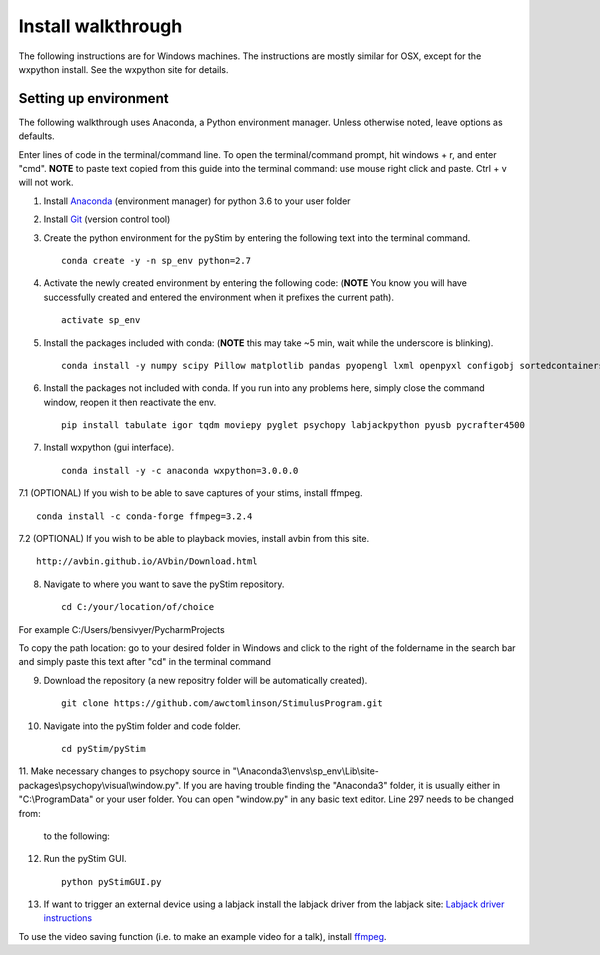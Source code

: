 Install walkthrough
===================

The following instructions are for Windows machines. The instructions are mostly similar for OSX, except for the
wxpython install. See the wxpython site for details.

Setting up environment
----------------------

The following walkthrough uses Anaconda, a Python environment manager. Unless otherwise noted, leave options as defaults.

Enter lines of code in the terminal/command line. To open the terminal/command prompt, hit
windows + r, and enter "cmd". **NOTE** to paste text copied from this guide into the terminal
command: use mouse right click and paste. Ctrl + v will not work.

1. Install `Anaconda <https://www.continuum.io/anaconda-overview>`_ (environment manager) for python 3.6 to your user folder
2. Install `Git <https://git-scm.com/downloads>`_ (version control tool)
3. Create the python environment for the pyStim by entering the following text into the terminal command. ::

    conda create -y -n sp_env python=2.7

4. Activate the newly created environment by entering the following code: (**NOTE** You know you will have successfully created and entered the environment when it prefixes the current path). ::

    activate sp_env

.. image:: ../screenshots/cmd_4.jpg
    :width: 600 px

5. Install the packages included with conda: (**NOTE** this may take ~5 min, wait while the underscore is blinking). ::

    conda install -y numpy scipy Pillow matplotlib pandas pyopengl lxml openpyxl configobj sortedcontainers

6. Install the packages not included with conda. If you run into any problems here, simply close the command window, reopen it then reactivate the env. ::

    pip install tabulate igor tqdm moviepy pyglet psychopy labjackpython pyusb pycrafter4500

7. Install wxpython (gui interface). ::

    conda install -y -c anaconda wxpython=3.0.0.0

7.1 (OPTIONAL) If you wish to be able to save captures of your stims, install ffmpeg. ::

    conda install -c conda-forge ffmpeg=3.2.4

7.2 (OPTIONAL) If you wish to be able to playback movies, install avbin from this site. ::

    http://avbin.github.io/AVbin/Download.html

8. Navigate to where you want to save the pyStim repository. ::

    cd C:/your/location/of/choice

For example C:/Users/bensivyer/PycharmProjects

To copy the path location: go to your desired folder in Windows and click to the right of the foldername in the search bar
and simply paste this text after "cd" in the terminal command

.. image:: ../screenshots/Copy_directory_path.jpg
    :width: 800 px
.. image:: ../screenshots/Terminal_command.jpg
    :width: 800 px

9. Download the repository (a new repositry folder will be automatically created). ::

    git clone https://github.com/awctomlinson/StimulusProgram.git

10. Navigate into the pyStim folder and code folder. ::

        cd pyStim/pyStim

11. Make necessary changes to psychopy source in "\\Anaconda3\\envs\\sp_env\\Lib\\site-packages\\psychopy\\visual\\window.py". If you are having trouble finding the "Anaconda3" folder,
it is usually either in "C:\\ProgramData" or your user folder. You can open "window.py" in any basic text editor. Line 297 needs to be changed from:

    .. code-block:: python
      :lineno-start: 297

      if self.viewOri is not 0. and self.viewPos is not None:

    to the following:

    .. code-block:: python
       :lineno-start: 297

       if self.viewOri != 0. and self.viewPos is not None:


12. Run the pyStim GUI. ::

        python pyStimGUI.py

13. If want to trigger an external device using a labjack install the labjack driver from the labjack site: `Labjack driver instructions <https://labjack.com/support/software/examples/ud/labjackpython>`_

To use the video saving function (i.e. to make an example video for a talk), install `ffmpeg <https://ffmpeg.org/>`_.
